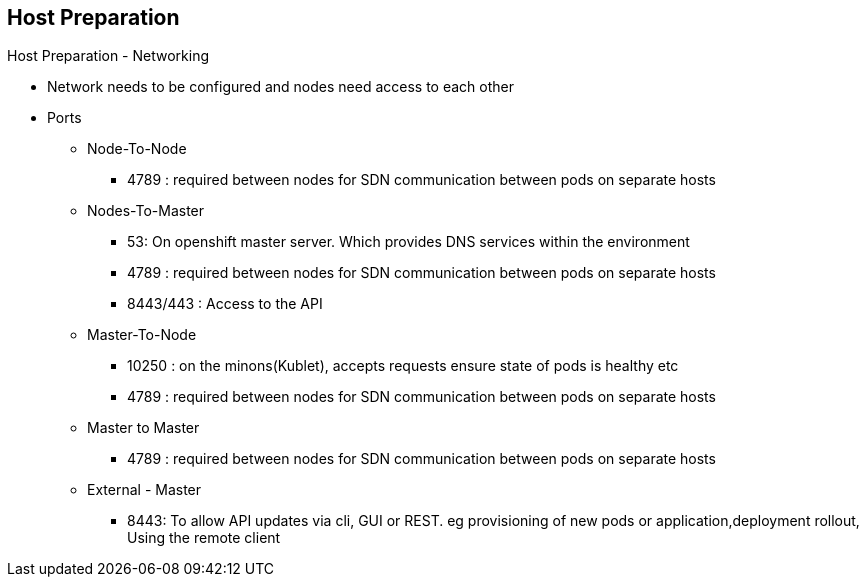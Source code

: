 
:scrollbar:
:data-uri:
== Host Preparation
.Host Preparation - Networking 

* Network needs to be configured and nodes need access to each other
* Ports 
** Node-To-Node 
*** 4789 : required between nodes for SDN communication between pods on separate hosts

** Nodes-To-Master 
*** 53: On openshift master server. Which provides DNS services within the environment
*** 4789 : required between nodes for SDN communication between pods on separate hosts
*** 8443/443 : Access to the API   

** Master-To-Node
*** 10250 : on the minons(Kublet), accepts requests ensure state of pods is healthy etc
*** 4789 : required between nodes for SDN communication between pods on separate hosts

** Master to Master 
*** 4789 : required between nodes for SDN communication between pods on separate hosts

** External - Master 
*** 8443: To allow API updates via cli, GUI or REST.  eg provisioning of new pods or application,deployment rollout, Using the remote client

ifdef::showscript[]

=== Transcript

endif::showscript[]



